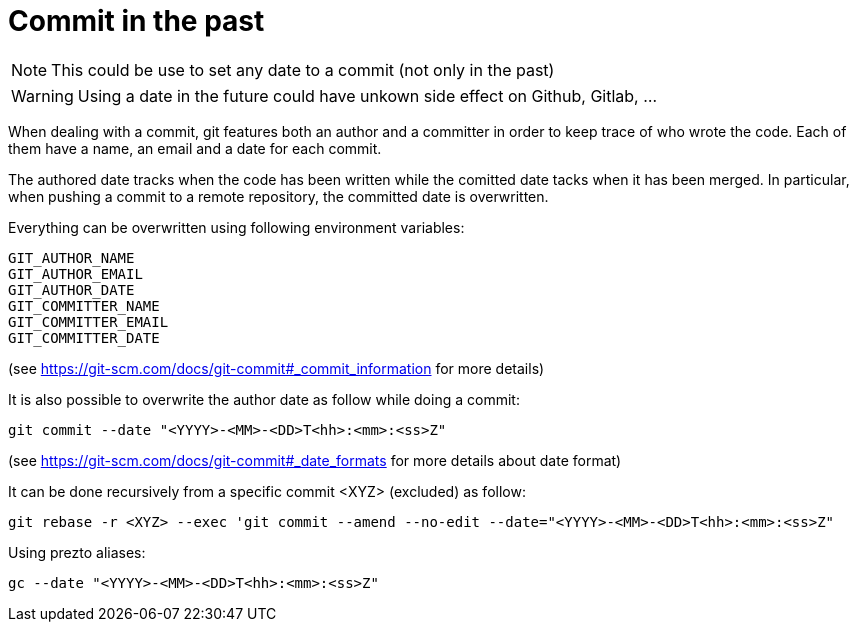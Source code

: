 = Commit in the past

NOTE: This could be use to set any date to a commit (not only in the past)

WARNING: Using a date in the future could have unkown side effect on Github, Gitlab, ...

When dealing with a commit, git features both an author and a committer in order to keep trace of who wrote the code.
Each of them have a name, an email and a date for each commit.

The authored date tracks when the code has been written while the comitted date tacks when it has been merged.
In particular, when pushing a commit to a remote repository, the committed date is overwritten.

Everything can be overwritten using following environment variables:
```bash
GIT_AUTHOR_NAME
GIT_AUTHOR_EMAIL
GIT_AUTHOR_DATE
GIT_COMMITTER_NAME
GIT_COMMITTER_EMAIL
GIT_COMMITTER_DATE
```
(see https://git-scm.com/docs/git-commit#_commit_information for more details)

It is also possible to overwrite the author date as follow while doing a commit:
```bash
git commit --date "<YYYY>-<MM>-<DD>T<hh>:<mm>:<ss>Z"
```
(see https://git-scm.com/docs/git-commit#_date_formats for more details about date format)

It can be done recursively from a specific commit <XYZ> (excluded) as follow:
```bash
git rebase -r <XYZ> --exec 'git commit --amend --no-edit --date="<YYYY>-<MM>-<DD>T<hh>:<mm>:<ss>Z"
```

Using prezto aliases:

```bash
gc --date "<YYYY>-<MM>-<DD>T<hh>:<mm>:<ss>Z"
```
